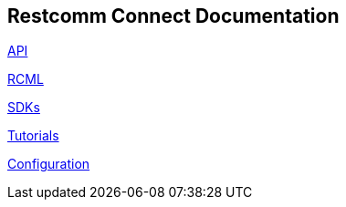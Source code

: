 == Restcomm Connect Documentation

<<api/index.adoc#API,API>>

<<rcml/index.adoc#RCML,RCML>>

<<sdks/index.adoc#SDKs,SDKs>>

<<tutorials/index.adoc#Tutorials,Tutorials>>

<<configuration/index.adoc#Configuration,Configuration>>




